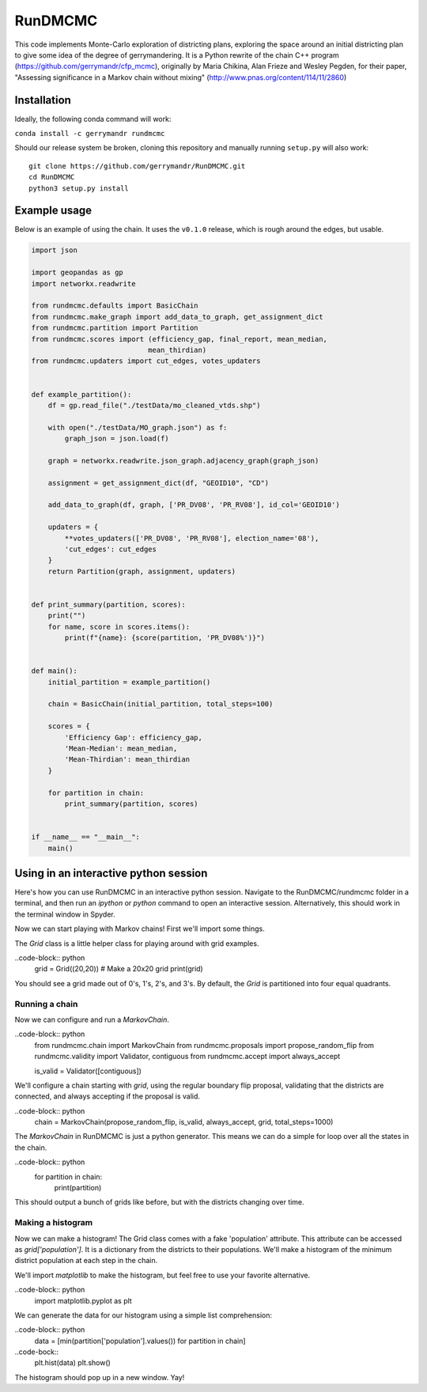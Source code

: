 ===============================
RunDMCMC
===============================


.. image:: https://circleci.com/gh/gerrymandr/RunDMCMC.svg?style=svg
    :target: https://circleci.com/gh/gerrymandr/RunDMCMC
.. image:: https://codecov.io/gh/gerrymandr/RunDMCMC/branch/master/graph/badge.svg
   :target: https://codecov.io/gh/gerrymandr/RunDMCMC
.. image:: https://api.codacy.com/project/badge/Grade/b02dfe3d778b40f3890d228889feee52
   :target: https://www.codacy.com/app/msarahan/RunDMCMC?utm_source=github.com&amp;utm_medium=referral&amp;utm_content=gerrymandr/RunDMCMC&amp;utm_campaign=Badge_Grade
.. image:: https://readthedocs.org/projects/rundmcmc/badge/?version=latest
   :target: https://rundmcmc.readthedocs.io/en/latest
   :alt: Documentation Status


This code implements Monte-Carlo exploration of districting plans, exploring
the space around an initial districting plan to give some idea of the degree of
gerrymandering. It is a Python rewrite of the chain C++ program
(https://github.com/gerrymandr/cfp_mcmc), originally by Maria Chikina, Alan
Frieze and Wesley Pegden, for their paper, "Assessing significance in a Markov
chain without mixing" (http://www.pnas.org/content/114/11/2860)


Installation
============

Ideally, the following conda command will work:

``conda install -c gerrymandr rundmcmc``

Should our release system be broken, cloning this repository and manually
running ``setup.py`` will also work::

    git clone https://github.com/gerrymandr/RunDMCMC.git
    cd RunDMCMC
    python3 setup.py install


Example usage
=============

Below is an example of using the chain. It uses the ``v0.1.0`` release, which
is rough around the edges, but usable.

.. code-block:: python

    import json

    import geopandas as gp
    import networkx.readwrite

    from rundmcmc.defaults import BasicChain
    from rundmcmc.make_graph import add_data_to_graph, get_assignment_dict
    from rundmcmc.partition import Partition
    from rundmcmc.scores import (efficiency_gap, final_report, mean_median,
                                mean_thirdian)
    from rundmcmc.updaters import cut_edges, votes_updaters


    def example_partition():
        df = gp.read_file("./testData/mo_cleaned_vtds.shp")

        with open("./testData/MO_graph.json") as f:
            graph_json = json.load(f)

        graph = networkx.readwrite.json_graph.adjacency_graph(graph_json)

        assignment = get_assignment_dict(df, "GEOID10", "CD")

        add_data_to_graph(df, graph, ['PR_DV08', 'PR_RV08'], id_col='GEOID10')

        updaters = {
            **votes_updaters(['PR_DV08', 'PR_RV08'], election_name='08'),
            'cut_edges': cut_edges
        }
        return Partition(graph, assignment, updaters)
    

    def print_summary(partition, scores):
        print("")
        for name, score in scores.items():
            print(f"{name}: {score(partition, 'PR_DV08%')}")


    def main():
        initial_partition = example_partition()

        chain = BasicChain(initial_partition, total_steps=100)

        scores = {
            'Efficiency Gap': efficiency_gap,
            'Mean-Median': mean_median,
            'Mean-Thirdian': mean_thirdian
        }

        for partition in chain:
            print_summary(partition, scores)


    if __name__ == "__main__":
        main()

Using in an interactive python session
======================================

Here's how you can use RunDMCMC in an interactive python session.
Navigate to the RunDMCMC/rundmcmc folder in a terminal, and then run an `ipython` or `python` command
to open an interactive session. Alternatively, this should work in the terminal window in Spyder.

Now we can start playing with Markov chains! First we'll import some things.

.. code-block:: python
    from rundmcmc.grid import Grid

The `Grid` class is a little helper class for playing around with grid examples.

..code-block:: python
    grid = Grid((20,20))    # Make a 20x20 grid
    print(grid)

You should see a grid made out of 0's, 1's, 2's, and 3's. By default, the `Grid` is partitioned into
four equal quadrants.

Running a chain
---------------

Now we can configure and run a `MarkovChain`.

..code-block:: python
    from rundmcmc.chain import MarkovChain
    from rundmcmc.proposals import propose_random_flip
    from rundmcmc.validity import Validator, contiguous
    from rundmcmc.accept import always_accept

    is_valid = Validator([contiguous])

We'll configure a chain starting with `grid`, using the regular boundary flip proposal,
validating that the districts are connected, and always accepting if the proposal is valid.

..code-block:: python
    chain = MarkovChain(propose_random_flip, is_valid, always_accept, grid, total_steps=1000)

The `MarkovChain` in RunDMCMC is just a python generator. This means we can do a simple
for loop over all the states in the chain.

..code-block:: python
    for partition in chain:
        print(partition)

This should output a bunch of grids like before, but with the districts changing over time.

Making a histogram
------------------

Now we can make a histogram! The Grid class comes with a fake 'population' attribute. This
attribute can be accessed as `grid['population']`. It is a dictionary from the districts
to their populations.
We'll make a histogram of the minimum district population at each step in the chain.

We'll import `matplotlib` to make the histogram, but feel free to use your favorite alternative.

..code-block:: python
    import matplotlib.pyplot as plt

We can generate the data for our histogram using a simple list comprehension:

..code-block:: python
    data = [min(partition['population'].values()) for partition in chain]

..code-bock::
    plt.hist(data)
    plt.show()

The histogram should pop up in a new window. Yay!